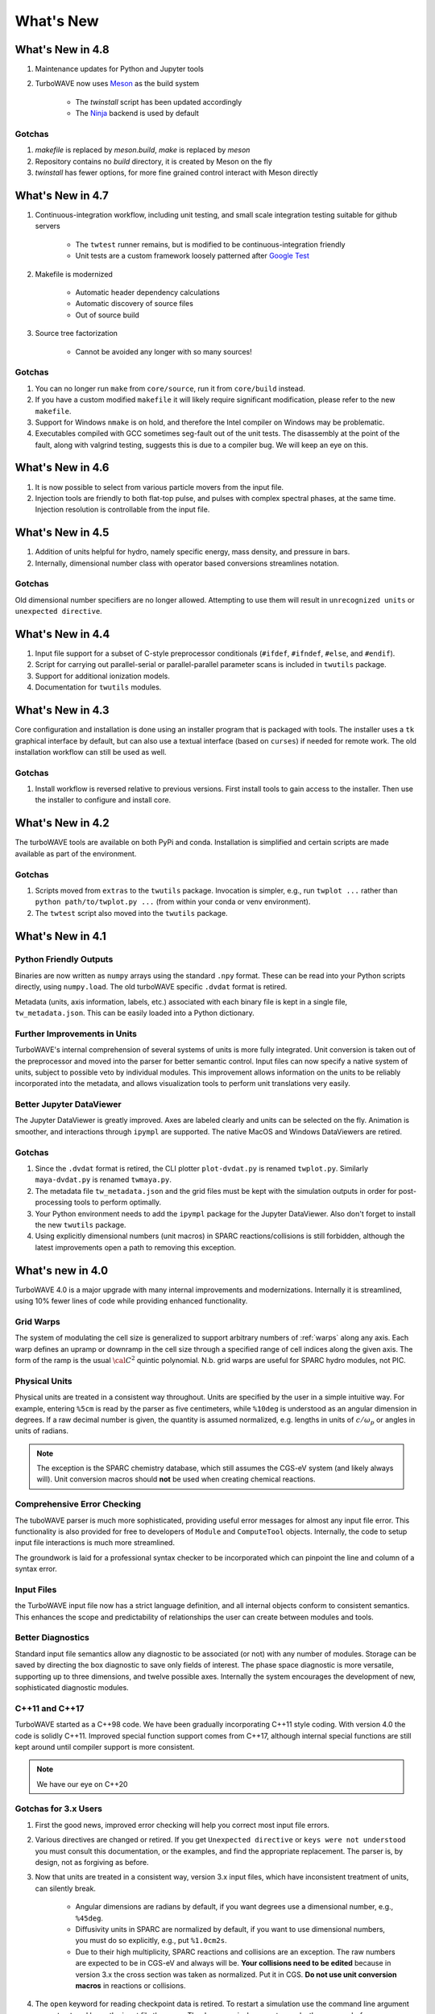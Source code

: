What's New
//////////

What's New in 4.8
=================

#. Maintenance updates for Python and Jupyter tools

#. TurboWAVE now uses `Meson <https://mesonbuild.com/>`_ as the build system

	* The `twinstall` script has been updated accordingly
	* The `Ninja <https://ninja-build.org/>`_ backend is used by default

Gotchas
-------

#. `makefile` is replaced by `meson.build`, `make` is replaced by `meson`

#. Repository contains no `build` directory, it is created by Meson on the fly

#. `twinstall` has fewer options, for more fine grained control interact with Meson directly

What's New in 4.7
=================

#. Continuous-integration workflow, including unit testing, and small scale integration testing suitable for github servers

	* The ``twtest`` runner remains, but is modified to be continuous-integration friendly
	* Unit tests are a custom framework loosely patterned after `Google Test <https://google.github.io/googletest/>`_

#. Makefile is modernized

	* Automatic header dependency calculations
	* Automatic discovery of source files
	* Out of source build

#. Source tree factorization

	* Cannot be avoided any longer with so many sources!

Gotchas
-------

#. You can no longer run ``make`` from ``core/source``, run it from ``core/build`` instead.

#. If you have a custom modified ``makefile`` it will likely require significant modification, please refer to the new ``makefile``.

#. Support for Windows ``nmake`` is on hold, and therefore the Intel compiler on Windows may be problematic.

#. Executables compiled with GCC sometimes seg-fault out of the unit tests.  The disassembly at the point of the fault, along with valgrind testing, suggests this is due to a compiler bug.  We will keep an eye on this.

What's New in 4.6
=================

#. It is now possible to select from various particle movers from the input file.

#. Injection tools are friendly to both flat-top pulse, and pulses with complex spectral phases, at the same time.  Injection resolution is controllable from the input file.

What's New in 4.5
=================

#. Addition of units helpful for hydro, namely specific energy, mass density, and pressure in bars.

#. Internally, dimensional number class with operator based conversions streamlines notation.

Gotchas
-------

Old dimensional number specifiers are no longer allowed. Attempting to use them will result in ``unrecognized units`` or ``unexpected directive``.

What's New in 4.4
=================

#. Input file support for a subset of C-style preprocessor conditionals (``#ifdef``, ``#ifndef``, ``#else``, and ``#endif``).

#. Script for carrying out parallel-serial or parallel-parallel parameter scans is included in ``twutils`` package.

#. Support for additional ionization models.

#. Documentation for ``twutils`` modules.

What's New in 4.3
=================

Core configuration and installation is done using an installer program that is packaged with tools.  The installer uses a ``tk`` graphical interface by default, but can also use a textual interface (based on ``curses``) if needed for remote work.  The old installation workflow can still be used as well.

Gotchas
-------

#. Install workflow is reversed relative to previous versions.  First install tools to gain access to the installer.  Then use the installer to configure and install core.

What's New in 4.2
=================

The turboWAVE tools are available on both PyPi and conda.  Installation is simplified and certain scripts are made available as part of the environment.

Gotchas
-------

#. Scripts moved from ``extras`` to the ``twutils`` package.  Invocation is simpler, e.g., run ``twplot ...`` rather than ``python path/to/twplot.py ...`` (from within your conda or venv environment).

#. The ``twtest`` script also moved into the ``twutils`` package.

What's New in 4.1
=================

Python Friendly Outputs
-----------------------

Binaries are now written as ``numpy`` arrays using the standard ``.npy`` format. These can be read into your Python scripts directly, using ``numpy.load``.  The old turboWAVE specific ``.dvdat`` format is retired.

Metadata (units, axis information, labels, etc.) associated with each binary file is kept in a single file, ``tw_metadata.json``.  This can be easily loaded into a Python dictionary.

Further Improvements in Units
-----------------------------

TurboWAVE's internal comprehension of several systems of units is more fully integrated.  Unit conversion is taken out of the preprocessor and moved into the parser for better semantic control.  Input files can now specify a native system of units, subject to possible veto by individual modules.  This improvement allows information on the units to be reliably incorporated into the metadata, and allows visualization tools to perform unit translations very easily.

Better Jupyter DataViewer
-------------------------

The Jupyter DataViewer is greatly improved.  Axes are labeled clearly and units can be selected on the fly.  Animation is smoother, and interactions through ``ipympl`` are supported.  The native MacOS and Windows DataViewers are retired.

Gotchas
-------

#. Since the ``.dvdat`` format is retired, the CLI plotter ``plot-dvdat.py`` is renamed ``twplot.py``.  Similarly ``maya-dvdat.py`` is renamed ``twmaya.py``.

#. The metadata file ``tw_metadata.json`` and the grid files must be kept with the simulation outputs in order for post-processing tools to perform optimally.

#. Your Python environment needs to add the ``ipympl`` package for the Jupyter DataViewer.  Also don't forget to install the new ``twutils`` package.

#. Using explicitly dimensional numbers (unit macros) in SPARC reactions/collisions is still forbidden, although the latest improvements open a path to removing this exception.

What's new in 4.0
=================

TurboWAVE 4.0 is a major upgrade with many internal improvements and modernizations.  Internally it is streamlined, using 10% fewer lines of code while providing enhanced functionality.

Grid Warps
----------

The system of modulating the cell size is generalized to support arbitrary numbers of :ref:`warps` along any axis.  Each warp defines an upramp or downramp in the cell size through a specified range of cell indices along the given axis.  The form of the ramp is the usual :math:`{\cal C}^2` quintic polynomial.  N.b. grid warps are useful for SPARC hydro modules, not PIC.

Physical Units
--------------

Physical units are treated in a consistent way throughout.  Units are specified by the user in a simple intuitive way.  For example, entering ``%5cm`` is read by the parser as five centimeters, while ``%10deg`` is understood as an angular dimension in degrees.  If a raw decimal number is given, the quantity is assumed normalized, e.g. lengths in units of :math:`c/\omega_p` or angles in units of radians.

.. Note::

  The exception is the SPARC chemistry database, which still assumes the CGS-eV system (and likely always will).  Unit conversion macros should **not** be used when creating chemical reactions.

Comprehensive Error Checking
----------------------------

The tuboWAVE parser is much more sophisticated, providing useful error messages for almost any input file error.  This functionality is also provided for free to developers of ``Module`` and ``ComputeTool`` objects.  Internally, the code to setup input file interactions is much more streamlined.

The groundwork is laid for a professional syntax checker to be incorporated which can pinpoint the line and column of a syntax error.

Input Files
-----------

the TurboWAVE input file now has a strict language definition, and all internal objects conform to consistent semantics.  This enhances the scope and predictability of relationships the user can create between modules and tools.

Better Diagnostics
------------------

Standard input file semantics allow any diagnostic to be associated (or not) with any number of modules.  Storage can be saved by directing the box diagnostic to save only fields of interest.  The phase space diagnostic is more versatile, supporting up to three dimensions, and twelve possible axes.  Internally the system encourages the development of new, sophisticated diagnostic modules.

C++11 and C++17
------------------

TurboWAVE started as a C++98 code. We have been gradually incorporating C++11 style coding.  With version 4.0 the code is solidly C++11.  Improved special function support comes from C++17, although internal special functions are still kept around until compiler support is more consistent.

.. Note::

  We have our eye on C++20

Gotchas for 3.x Users
---------------------

#. First the good news, improved error checking will help you correct most input file errors.

#. Various directives are changed or retired.  If you get ``Unexpected directive`` or ``keys were not understood`` you must consult this documentation, or the examples, and find the appropriate replacement.  The parser is, by design, not as forgiving as before.

#. Now that units are treated in a consistent way, version 3.x input files, which have inconsistent treatment of units, can silently break.

	* Angular dimensions are radians by default, if you want degrees use a dimensional number, e.g., ``%45deg``.
	* Diffusivity units in SPARC are normalized by default, if you want to use dimensional numbers, you must do so explicitly, e.g., put ``%1.0cm2s``.
	* Due to their high multiplicity, SPARC reactions and collisions are an exception.  The raw numbers are expected to be in CGS-eV and always will be.  **Your collisions need to be edited** because in version 3.x the cross section was taken as normalized.  Put it in CGS.  **Do not use unit conversion macros** in reactions or collisions.


#. The ``open`` keyword for reading checkpoint data is retired.  To restart a simulation use the command line argument ``--restart`` and leave the input file the same.  The ``dump period`` parameter works the same as before.

#. The initial condition gets written to diagnostic files as the first frame, so there is typically one extra diagnostic frame relative to before.  This awareness is all you really need.

	* In detail, diagnostics are written at the beginning of a step just as before.  the first step is now numbered as step 0, which causes the diagnostic write-out evaluation to always be initially true.  In order to get the last step written out in the expected way, turboWAVE will take one extra step at the end, i.e., if you ask for n steps, the actual number of steps is n+1 (you will see this on ``stdout``).  For checkpointing, the ``dump period`` should still be some integer factor of n, the restart mechanism is aware of the extra step and will take care of everything.

#. The filename ``full`` is no longer treated specially.  If you want to eliminate the prefix on box diagnostic files simply do not assign a filename.  Trying to do this for more than one box throws an error.

#. In order to have consistent semantics, the syntax for injecting radiation needed to be slightly changed.  In brief, the radiation tool has to be explicitly associated with a module.  Please see :ref:`associations` and :ref:`radiation`.

#. The syntax for phase space diagnostics is changed, see :ref:`specific-diagnostics`.

#. Ionization models are now attached to modules using tools.  See :ref:`ionization` and the examples (search for ``ionization`` in examples folder).

#. Equation of state tools use standard syntax and semantics, see :ref:`eos`.

#. OpenCL platforms and devices are specified on the command line rather than in the input file.
